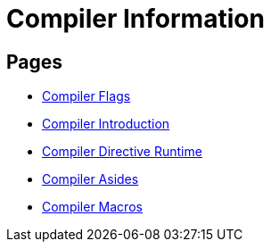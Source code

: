 = Compiler Information

== Pages

* link:./flags.html[Compiler Flags]
* link:./intro.html[Compiler Introduction]
* link:./directives.html[Compiler Directive Runtime]
* link:./asides.html[Compiler Asides]
* link:./macros.html[Compiler Macros]
